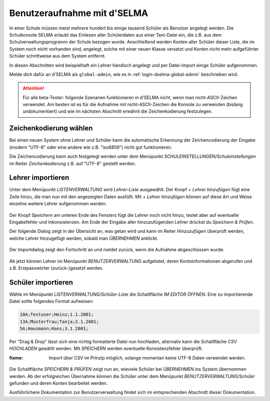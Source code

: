 
==============================
 Benutzeraufnahme mit d'SELMA
==============================

.. sectionauthor:: `@Tobias <https://ask.linuxmuster.net/u/Tobias>`_
		   

In einer Schule müssen meist mehrere hundert bis einige tausend
Schüler als Benutzer angelegt werden. Die Schulkonsole SELMA erlaubt
das Einlesen aller Schülerdaten aus einer Text-Datei ein, die z.B. aus
dem Schulverwaltungsprogramm der Schule bezogen wurde. Anschließend
werden Konten aller Schüler dieser Liste, die im System noch nicht
vorhanden sind, angelegt, solche mit einer neuen Klasse versetzt und
Konten nicht mehr aufgeführter Schüler schrittweise aus dem System
entfernt.

In diesen Abschnitten wird beispielhaft ein Lehrer händisch angelegt
und per Datei-Import einige Schüler aufgenommen.

Melde dich dafür an d'SELMA als ``global-admin``, wie es in
:ref:`login-dselma-global-admin` beschrieben wird.

.. attention::

   Für alle beta-Tester: folgende Szenarien funktionieren in d'SELMA
   nicht, wenn man nicht-ASCII-Zeichen verwendet. Am besten ist es für
   die Aufnahme mit nicht-ASCII-Zeichen die Konsole zu verwenden
   (bislang undokumentiert) und wie im nächsten Abschnitt erwähnt die
   Zeichenkodierung festzulegen.


Zeichenkodierung wählen
=======================

Bei einen neuen System ohne Lehrer und Schüler kann die automatische
Erkennung der Zeichencodierung der Eingabe (modern "UTF-8" oder eine andere wie
z.B. "iso8859") nicht gut funktionieren.

Die Zeichencodierung kann auch festgelegt werden unter dem Menüpunkt
`SCHULEINSTELLUNGEN/Schuleinstellungen` im Reiter `Zeichenkodierung`
z.B. auf "UTF-8" gestellt werden.

.. figure:: media/settings-settings-charencoding.png
   :align: center
   :alt: Character encoding for imported data


Lehrer importieren
==================

Unter dem Menüpunkt `LISTENVERWALTUNG` wird `Lehrer-Liste` ausgewählt.
Der Knopf `+ Lehrer hinzufügen` fügt eine Zeile hinzu, die man nun mit
den angezeigten Daten ausfüllt. Mit `+ Lehrer hinzufügen` können auf
diese Art und Weise einzelne weitere Lehrer aufgenommen werden.

.. figure:: media/user-add-teacher-data.png
   :align: center
   :alt: User entry to add teacher

Der Knopf `Speichern` am unteren Ende des Fensters fügt die Lehrer
noch nicht hinzu, testet aber auf eventuelle Eingabefehler und
Inkonsistenzen. Am Ende der Eingabe aller hinzuzufügenden Lehrer
drückst du `Speichern & Prüfen`.

Der folgende Dialog zeigt in der Übersicht an, was getan wird und kann
im Reiter `Hinzuzufügen` überprüft werden, welche Lehrer hinzugefügt
werden, sobald man `ÜBERNEHMEN` anklickt.

.. figure:: media/user-add-check.png
   :align: center
   :alt: User entry check dialog

Der Importdialog zeigt den Fortschritt an und meldet zurück, wenn die
Aufnahme abgeschlossen wurde.
	 
.. figure:: media/user-add-output-finished.png
   :align: center
   :alt: User entry output dialog

Ab jetzt können Lehrer im Menüpunkt `BENUTZERVERWALTUNG` aufgelistet,
deren Kontoinformationen abgerufen und z.B. Erstpasswörter
(zurück-)gesetzt werden.

.. figure:: media/user-modify-teacher.png
   :align: center
   :alt: User entry output dialog

Schüler importieren
===================

Wähle im Menüpunkt `LISTENVERWALTUNG/Schüler-Liste` die Schaltfläche
`IM EDITOR ÖFFNEN`. Eine zu importierende Datei sollte folgendes
Format aufweisen:

.. code-block:: console

   10A;Testuser;Heinz;1.1.2001;
   13A;Musterfrau;Tanja;2.1.2001;
   5A;Hausmann;Hans;3.1.2001;   

Per "Drag & Drop" lässt sich eine richtig
formatierte Datei nun hochladen, alternativ kann die Schaltfläche `CSV
HOCHLADEN` gewählt werden. Mit `SPEICHERN` werden eventuelle
Konsistenzfehler überprüft.

:fixme: Import über CSV im Prinzip möglich, solange momentan keine
        UTF-8 Daten verwendet werden.

.. figure:: media/user-add-students-csv.png
   :align: center
   :alt: User entry dialog via CSV

Die Schaltfläche `SPEICHERN & PRÜFEN` zeigt nun an, wieviele Schüler
bei `ÜBERNEHMEN` ins System übernommen werden. Ab der erfolgreichen
Übernahme können die Schüler unter dem Menüpunkt
`BENUTZERVERWALTUNG/Schüler` gefunden und deren Konten bearbeitet
werden.

Ausführlichere Dokumentation zur Benutzerverwaltung findet sich im
entsprechenden Abschnitt dieser Dokumentation.
